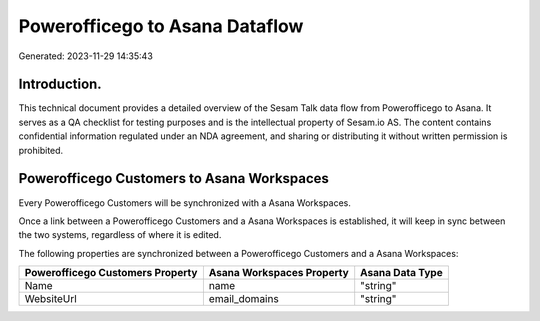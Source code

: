 ===============================
Powerofficego to Asana Dataflow
===============================

Generated: 2023-11-29 14:35:43

Introduction.
------------

This technical document provides a detailed overview of the Sesam Talk data flow from Powerofficego to Asana. It serves as a QA checklist for testing purposes and is the intellectual property of Sesam.io AS. The content contains confidential information regulated under an NDA agreement, and sharing or distributing it without written permission is prohibited.

Powerofficego Customers to Asana Workspaces
-------------------------------------------
Every Powerofficego Customers will be synchronized with a Asana Workspaces.

Once a link between a Powerofficego Customers and a Asana Workspaces is established, it will keep in sync between the two systems, regardless of where it is edited.

The following properties are synchronized between a Powerofficego Customers and a Asana Workspaces:

.. list-table::
   :header-rows: 1

   * - Powerofficego Customers Property
     - Asana Workspaces Property
     - Asana Data Type
   * - Name
     - name
     - "string"
   * - WebsiteUrl
     - email_domains
     - "string"

